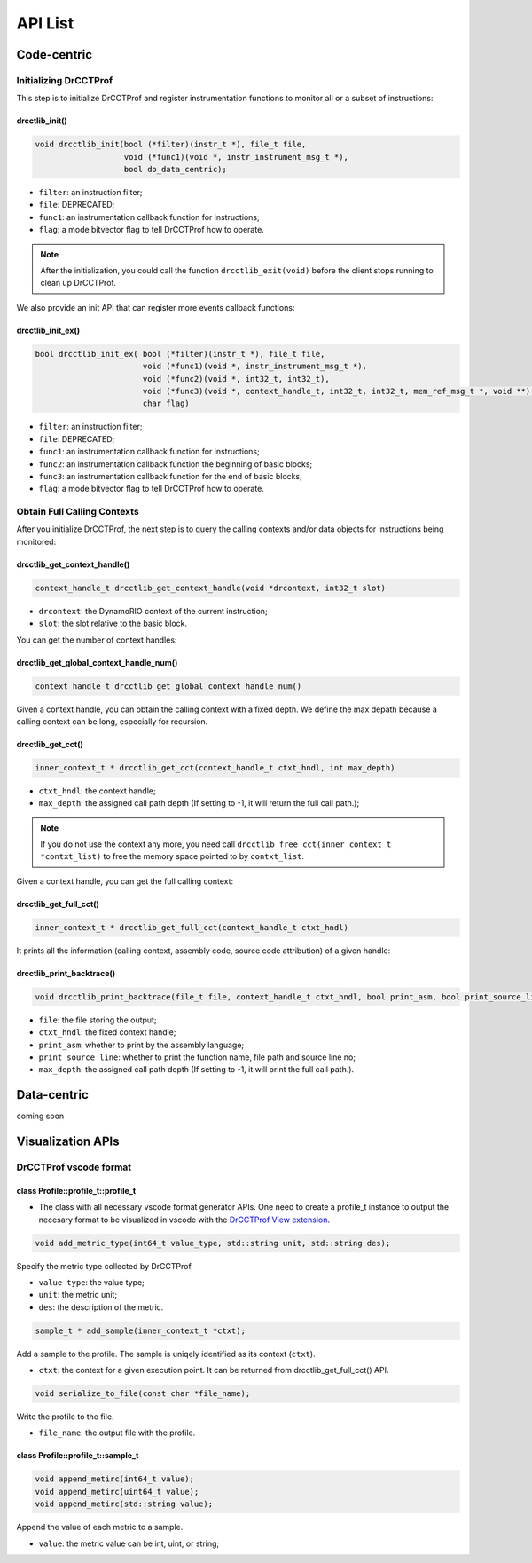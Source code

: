 .. Copyright 2021, Xuhpclab.

******************
API List
******************

======================
Code-centric
======================

^^^^^^^^^^^^^^^^^^^^^^^^^^^^^^^^^^^^^
Initializing DrCCTProf
^^^^^^^^^^^^^^^^^^^^^^^^^^^^^^^^^^^^^

This step is to initialize DrCCTProf and register instrumentation functions to monitor all or a subset of instructions:

-------------------
drcctlib_init()
-------------------

.. code-block:: c++

   void drcctlib_init(bool (*filter)(instr_t *), file_t file,
                      void (*func1)(void *, instr_instrument_msg_t *),
                      bool do_data_centric);


- ``filter``: an instruction filter;

- ``file``: DEPRECATED;

- ``func1``: an instrumentation callback function for instructions;

- ``flag``: a mode bitvector flag to tell DrCCTProf how to operate.

.. note::

   After the initialization, you could call the function ``drcctlib_exit(void)`` before the client stops running to clean up DrCCTProf.

We also provide an init API that can register more events callback functions:

-------------------
drcctlib_init_ex()
-------------------

.. code-block:: c++

   bool drcctlib_init_ex( bool (*filter)(instr_t *), file_t file,
                          void (*func1)(void *, instr_instrument_msg_t *),
                          void (*func2)(void *, int32_t, int32_t),
                          void (*func3)(void *, context_handle_t, int32_t, int32_t, mem_ref_msg_t *, void **),
                          char flag)


- ``filter``: an instruction filter;

- ``file``: DEPRECATED;

- ``func1``: an instrumentation callback function for instructions;

- ``func2``: an instrumentation callback function the beginning of basic blocks;

- ``func3``: an instrumentation callback function for the end of basic blocks;

- ``flag``: a mode bitvector flag to tell DrCCTProf how to operate.

^^^^^^^^^^^^^^^^^^^^^^^^^^^^^^^^^^^^^
Obtain Full Calling Contexts
^^^^^^^^^^^^^^^^^^^^^^^^^^^^^^^^^^^^^

After you initialize DrCCTProf, the next step is to query the calling contexts and/or data objects for instructions being monitored:

--------------------------------------
drcctlib_get_context_handle()
--------------------------------------

.. code-block:: c++

   context_handle_t drcctlib_get_context_handle(void *drcontext, int32_t slot)

- ``drcontext``: the DynamoRIO context of the current instruction;

- ``slot``: the slot relative to the basic block.

You can get the number of context handles:

------------------------------------------
drcctlib_get_global_context_handle_num()
------------------------------------------

.. code-block:: c++

   context_handle_t drcctlib_get_global_context_handle_num()



Given a context handle, you can obtain the calling context with a fixed depth. We define the max depath because a calling context can be long, especially for recursion.

------------------------------------------
drcctlib_get_cct()
------------------------------------------

.. code-block:: c++

   inner_context_t * drcctlib_get_cct(context_handle_t ctxt_hndl, int max_depth)

- ``ctxt_hndl``: the context handle;

- ``max_depth``: the assigned call path depth (If setting to -1, it will return the full call path.);
  
.. note::

   If you do not use the context any more, you need call ``drcctlib_free_cct(inner_context_t *contxt_list)`` to free the memory space pointed to by ``contxt_list``. 

Given a context handle, you can get the full calling context:

------------------------------------------
drcctlib_get_full_cct()
------------------------------------------

.. code-block:: c++

   inner_context_t * drcctlib_get_full_cct(context_handle_t ctxt_hndl)


It prints all the information (calling context, assembly code, source code attribution) of a given handle:

------------------------------------------
drcctlib_print_backtrace()
------------------------------------------

.. code-block:: c++

   void drcctlib_print_backtrace(file_t file, context_handle_t ctxt_hndl, bool print_asm, bool print_source_line, int max_depth);

- ``file``: the file storing the output;

- ``ctxt_hndl``: the fixed context handle;

- ``print_asm``: whether to print by the assembly language;

- ``print_source_line``: whether to print the function name, file path and source line no;

- ``max_depth``: the assigned call path depth (If setting to -1, it will print the full call path.).



======================
Data-centric
======================

coming soon

======================
Visualization APIs
======================

^^^^^^^^^^^^^^^^^^^^^^^^^^^^^^^^^^^^^
DrCCTProf vscode format
^^^^^^^^^^^^^^^^^^^^^^^^^^^^^^^^^^^^^


--------------------------------------
class Profile::profile_t::profile_t
--------------------------------------

- The class with all necessary vscode format generator APIs. One need to create a profile_t instance to output the necesary format to be visualized in vscode with the `DrCCTProf View extension <https://github.com/Xuhpclab/drcctprof-viewer>`_.

.. code-block:: c++

   void add_metric_type(int64_t value_type, std::string unit, std::string des);

Specify the metric type collected by DrCCTProf.

- ``value type``: the value type;

- ``unit``: the metric unit;

- ``des``: the description of the metric.

.. code-block:: c++

   sample_t * add_sample(inner_context_t *ctxt);

Add a sample to the profile. The sample is uniqely identified as its context (``ctxt``).

- ``ctxt``: the context for a given execution point. It can be returned from drcctlib_get_full_cct() API.

.. code-block:: c++

   void serialize_to_file(const char *file_name);

Write the profile to the file.

- ``file_name``: the output file with the profile.


--------------------------------------
class Profile::profile_t::sample_t
--------------------------------------

.. code-block:: c++

   void append_metirc(int64_t value);
   void append_metirc(uint64_t value);
   void append_metirc(std::string value);

Append the value of each metric to a sample. 

- ``value``: the metric value can be int, uint, or string;
